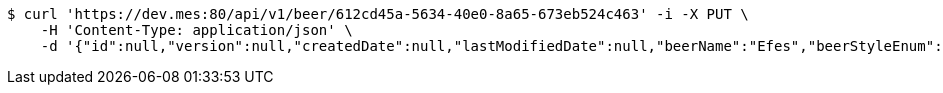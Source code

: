 [source,bash]
----
$ curl 'https://dev.mes:80/api/v1/beer/612cd45a-5634-40e0-8a65-673eb524c463' -i -X PUT \
    -H 'Content-Type: application/json' \
    -d '{"id":null,"version":null,"createdDate":null,"lastModifiedDate":null,"beerName":"Efes","beerStyleEnum":"BLONDE","upc":123456789012,"quantityOnHand":10,"price":"6.55"}'
----
